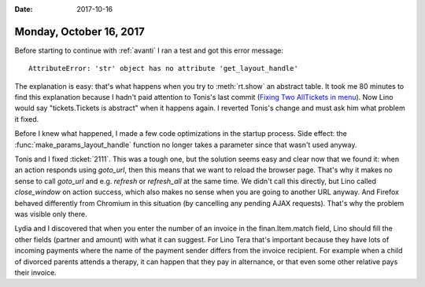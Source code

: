 :date: 2017-10-16

========================
Monday, October 16, 2017
========================

Before starting to continue with :ref:`avanti` I ran a test and got
this error message::
  
  AttributeError: 'str' object has no attribute 'get_layout_handle'

The explanation is easy: that's what happens when you try to
:meth:`rt.show` an abstract table.  It took me 80 minutes to find this
explanation because I hadn't paid attention to Tonis's last commit
(`Fixing Two AllTickets in menu
<https://github.com/lino-framework/xl/commit/77697d2f7394b3f50beb8f4d24b9fd98daa8afe6>`__).
Now Lino would say "tickets.Tickets is abstract" when it happens again.
I reverted Tonis's change and must ask him what problem it fixed.

Before I knew what happened, I made a few code optimizations in the
startup process.  Side effect: the :func:`make_params_layout_handle`
function no longer takes a parameter since that wasn't used anyway.

Tonis and I fixed :ticket:`2111`. This was a tough one, but the
solution seems easy and clear now that we found it: when an action
responds using `goto_url`, then this means that we want to reload the
browser page. That's why it makes no sense to call `goto_url` and
e.g. `refresh` or `refresh_all` at the same time. We didn't call this
directly, but Lino called `close_window` on action success, which also
makes no sense when you are going to another URL anyway. And Firefox
behaved differently from Chromium in this situation (by cancelling any
pending AJAX requests).  That's why the problem was visible only
there.


Lydia and I discovered that when you enter the number of an invoice in
the finan.Item.match field, Lino should fill the other fields (partner
and amount) with what it can suggest. For Lino Tera that's important
because they have lots of incoming payments where the name of the
payment sender differs from the invoice recipient.  For example when a
child of divorced parents attends a therapy, it can happen that they
pay in alternance, or that even some other relative pays their
invoice.
